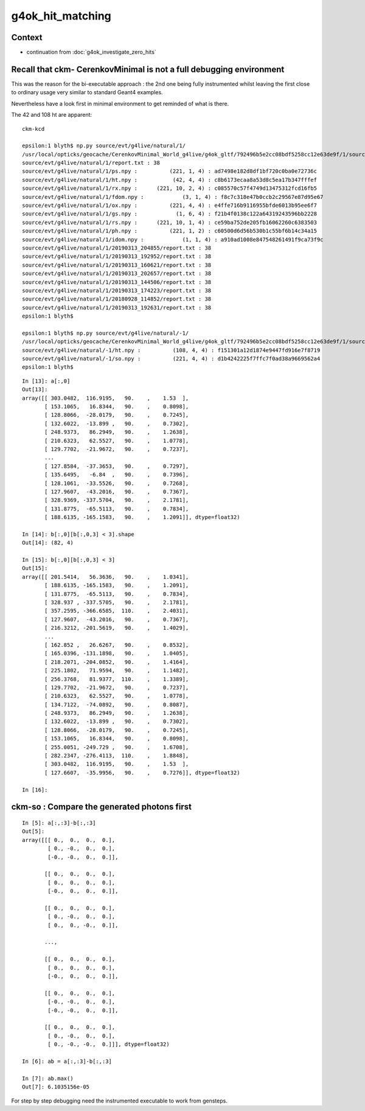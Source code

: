 g4ok_hit_matching
===================

Context
---------

* continuation from :doc:`g4ok_investigate_zero_hits`


Recall that ckm- CerenkovMinimal is not a full debugging environment
----------------------------------------------------------------------

This was the reason for the bi-executable approach : the 2nd one being 
fully instrumented whilst leaving the first close to ordinary usage very similar
to standard Geant4 examples.

Nevertheless have a look first in minimal environment to get reminded of what is there.



The 42 and 108 ht are apparent::

    ckm-kcd

    epsilon:1 blyth$ np.py source/evt/g4live/natural/1/
    /usr/local/opticks/geocache/CerenkovMinimal_World_g4live/g4ok_gltf/792496b5e2cc08bdf5258cc12e63de9f/1/source/evt/g4live/natural/1
    source/evt/g4live/natural/1/report.txt : 38 
    source/evt/g4live/natural/1/ps.npy :          (221, 1, 4) : ad7498e182d8df1bf720c0ba0e72736c 
    source/evt/g4live/natural/1/ht.npy :           (42, 4, 4) : c8b6173ecaa8a53d8c5ea17b347fffef 
    source/evt/g4live/natural/1/rx.npy :      (221, 10, 2, 4) : c085570c57f4749d13475312fcd16fb5 
    source/evt/g4live/natural/1/fdom.npy :            (3, 1, 4) : f8c7c318e47b0ccb2c29567e87d95e67 
    source/evt/g4live/natural/1/ox.npy :          (221, 4, 4) : e4ffe716b9116955bfde6013b95ee6f7 
    source/evt/g4live/natural/1/gs.npy :            (1, 6, 4) : f21b4f0138c122a64319243596bb2228 
    source/evt/g4live/natural/1/rs.npy :      (221, 10, 1, 4) : ce59ba752de205fb16062260c6383503 
    source/evt/g4live/natural/1/ph.npy :          (221, 1, 2) : c60500d6d56b530b1c55bf6b14c34a15 
    source/evt/g4live/natural/1/idom.npy :            (1, 1, 4) : a910ad1008e847548261491f9ca73f9c 
    source/evt/g4live/natural/1/20190313_204855/report.txt : 38 
    source/evt/g4live/natural/1/20190313_192952/report.txt : 38 
    source/evt/g4live/natural/1/20190313_160621/report.txt : 38 
    source/evt/g4live/natural/1/20190313_202657/report.txt : 38 
    source/evt/g4live/natural/1/20190313_144506/report.txt : 38 
    source/evt/g4live/natural/1/20190313_174223/report.txt : 38 
    source/evt/g4live/natural/1/20180928_114852/report.txt : 38 
    source/evt/g4live/natural/1/20190313_192631/report.txt : 38 
    epsilon:1 blyth$ 

    epsilon:1 blyth$ np.py source/evt/g4live/natural/-1/
    /usr/local/opticks/geocache/CerenkovMinimal_World_g4live/g4ok_gltf/792496b5e2cc08bdf5258cc12e63de9f/1/source/evt/g4live/natural/-1
    source/evt/g4live/natural/-1/ht.npy :          (108, 4, 4) : f151301a12d1874e9447fd916e7f8719 
    source/evt/g4live/natural/-1/so.npy :          (221, 4, 4) : d1b4242225f7ffc7f0ad38a9669562a4 
    epsilon:1 blyth$ 



::

    In [13]: a[:,0]
    Out[13]: 
    array([[ 303.0482,  116.9195,   90.    ,    1.53  ],
           [ 153.1065,   16.8344,   90.    ,    0.8098],
           [ 128.8066,  -28.0179,   90.    ,    0.7245],
           [ 132.6022,  -13.899 ,   90.    ,    0.7302],
           [ 248.9373,   86.2949,   90.    ,    1.2638],
           [ 210.6323,   62.5527,   90.    ,    1.0778],
           [ 129.7702,  -21.9672,   90.    ,    0.7237],
           ...
           [ 127.8584,  -37.3653,   90.    ,    0.7297],
           [ 135.6495,   -6.84  ,   90.    ,    0.7396],
           [ 128.1061,  -33.5526,   90.    ,    0.7268],
           [ 127.9607,  -43.2016,   90.    ,    0.7367],
           [ 328.9369, -337.5704,   90.    ,    2.1781],
           [ 131.8775,  -65.5113,   90.    ,    0.7834],
           [ 188.6135, -165.1583,   90.    ,    1.2091]], dtype=float32)

    In [14]: b[:,0][b[:,0,3] < 3].shape
    Out[14]: (82, 4)

    In [15]: b[:,0][b[:,0,3] < 3]
    Out[15]: 
    array([[ 201.5414,   56.3636,   90.    ,    1.0341],
           [ 188.6135, -165.1583,   90.    ,    1.2091],
           [ 131.8775,  -65.5113,   90.    ,    0.7834],
           [ 328.937 , -337.5705,   90.    ,    2.1781],
           [ 357.2595, -366.6585,  110.    ,    2.4031],
           [ 127.9607,  -43.2016,   90.    ,    0.7367],
           [ 216.3212, -201.5619,   90.    ,    1.4029],
           ...
           [ 162.852 ,   26.6267,   90.    ,    0.8532],
           [ 165.0396, -131.1898,   90.    ,    1.0405],
           [ 218.2071, -204.0852,   90.    ,    1.4164],
           [ 225.1802,   71.9594,   90.    ,    1.1482],
           [ 256.3768,   81.9377,  110.    ,    1.3389],
           [ 129.7702,  -21.9672,   90.    ,    0.7237],
           [ 210.6323,   62.5527,   90.    ,    1.0778],
           [ 134.7122,  -74.0892,   90.    ,    0.8087],
           [ 248.9373,   86.2949,   90.    ,    1.2638],
           [ 132.6022,  -13.899 ,   90.    ,    0.7302],
           [ 128.8066,  -28.0179,   90.    ,    0.7245],
           [ 153.1065,   16.8344,   90.    ,    0.8098],
           [ 255.0051, -249.729 ,   90.    ,    1.6708],
           [ 282.2347, -276.4113,  110.    ,    1.8848],
           [ 303.0482,  116.9195,   90.    ,    1.53  ],
           [ 127.6607,  -35.9956,   90.    ,    0.7276]], dtype=float32)

    In [16]: 




ckm-so : Compare the generated photons first
------------------------------------------------

::

    In [5]: a[:,:3]-b[:,:3]
    Out[5]: 
    array([[[ 0.,  0.,  0.,  0.],
            [ 0., -0.,  0.,  0.],
            [-0., -0.,  0.,  0.]],

           [[ 0.,  0.,  0.,  0.],
            [ 0.,  0.,  0.,  0.],
            [-0.,  0.,  0.,  0.]],

           [[ 0.,  0.,  0.,  0.],
            [ 0., -0.,  0.,  0.],
            [ 0.,  0., -0.,  0.]],

           ...,

           [[ 0.,  0.,  0.,  0.],
            [ 0.,  0.,  0.,  0.],
            [-0.,  0.,  0.,  0.]],

           [[ 0.,  0.,  0.,  0.],
            [-0., -0.,  0.,  0.],
            [-0., -0.,  0.,  0.]],

           [[ 0.,  0.,  0.,  0.],
            [ 0., -0.,  0.,  0.],
            [ 0., -0., -0.,  0.]]], dtype=float32)

    In [6]: ab = a[:,:3]-b[:,:3]

    In [7]: ab.max()
    Out[7]: 6.1035156e-05


For step by step debugging need the instrumented executable to work from gensteps.


